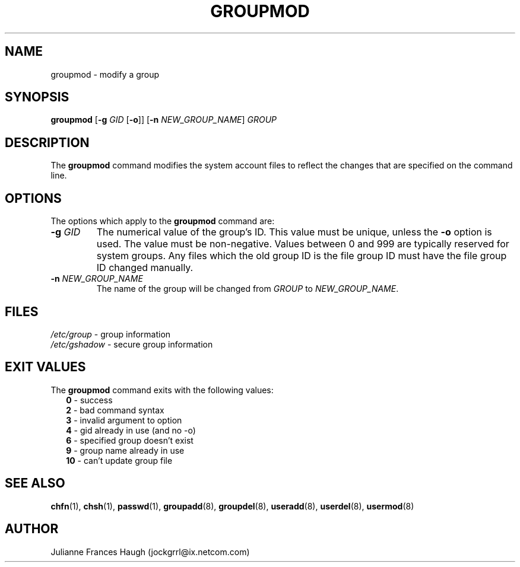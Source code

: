 .\"$Id: groupmod.8,v 1.16 2004/12/12 20:58:26 kloczek Exp $
.\" Copyright 1991, Julianne Frances Haugh
.\" All rights reserved.
.\"
.\" Redistribution and use in source and binary forms, with or without
.\" modification, are permitted provided that the following conditions
.\" are met:
.\" 1. Redistributions of source code must retain the above copyright
.\"    notice, this list of conditions and the following disclaimer.
.\" 2. Redistributions in binary form must reproduce the above copyright
.\"    notice, this list of conditions and the following disclaimer in the
.\"    documentation and/or other materials provided with the distribution.
.\" 3. Neither the name of Julianne F. Haugh nor the names of its contributors
.\"    may be used to endorse or promote products derived from this software
.\"    without specific prior written permission.
.\"
.\" THIS SOFTWARE IS PROVIDED BY JULIE HAUGH AND CONTRIBUTORS ``AS IS'' AND
.\" ANY EXPRESS OR IMPLIED WARRANTIES, INCLUDING, BUT NOT LIMITED TO, THE
.\" IMPLIED WARRANTIES OF MERCHANTABILITY AND FITNESS FOR A PARTICULAR PURPOSE
.\" ARE DISCLAIMED.  IN NO EVENT SHALL JULIE HAUGH OR CONTRIBUTORS BE LIABLE
.\" FOR ANY DIRECT, INDIRECT, INCIDENTAL, SPECIAL, EXEMPLARY, OR CONSEQUENTIAL
.\" DAMAGES (INCLUDING, BUT NOT LIMITED TO, PROCUREMENT OF SUBSTITUTE GOODS
.\" OR SERVICES; LOSS OF USE, DATA, OR PROFITS; OR BUSINESS INTERRUPTION)
.\" HOWEVER CAUSED AND ON ANY THEORY OF LIABILITY, WHETHER IN CONTRACT, STRICT
.\" LIABILITY, OR TORT (INCLUDING NEGLIGENCE OR OTHERWISE) ARISING IN ANY WAY
.\" OUT OF THE USE OF THIS SOFTWARE, EVEN IF ADVISED OF THE POSSIBILITY OF
.\" SUCH DAMAGE.
.TH GROUPMOD 8
.SH NAME
groupmod \- modify a group
.SH SYNOPSIS
\fBgroupmod\fR [\fB-g\fR \fIGID\fR [\fB-o\fR]] [\fB-n\fR \fINEW_GROUP_NAME\fR]
\fIGROUP\fR
.SH DESCRIPTION
The \fBgroupmod\fR command modifies the system account files to reflect the
changes that are specified on the command line.
.SH OPTIONS
The options which apply to the \fBgroupmod\fR command are:
.IP "\fB-g\fR \fIGID\fR"
The numerical value of the group's ID. This value must be unique, unless the
\fB-o\fR option is used. The value must be non-negative. Values between 0
and 999 are typically reserved for system groups. Any files which the old
group ID is the file group ID must have the file group ID changed manually.
.IP "\fB-n\fR \fINEW_GROUP_NAME\fR"
The name of the group will be changed from \fIGROUP\fR to \fINEW_GROUP_NAME\fR.
.SH FILES
\fI/etc/group\fR	\- group information
.br
\fI/etc/gshadow\fR	\- secure group information
.SH EXIT VALUES
.TP 2
The \fBgroupmod\fR command exits with the following values:
.br
\fB0\fR \- success
.br
\fB2\fR	\- bad command syntax
.br
\fB3\fR	\- invalid argument to option
.br
\fB4\fR	\- gid already in use (and no -o)
.br
\fB6\fR	\- specified group doesn't exist
.br
\fB9\fR	\- group name already in use
.br
\fB10\fR	\- can't update group file
.SH SEE ALSO
.BR chfn (1),
.BR chsh (1),
.BR passwd (1),
.BR groupadd (8),
.BR groupdel (8),
.BR useradd (8),
.BR userdel (8),
.BR usermod (8)
.SH AUTHOR
Julianne Frances Haugh (jockgrrl@ix.netcom.com)
